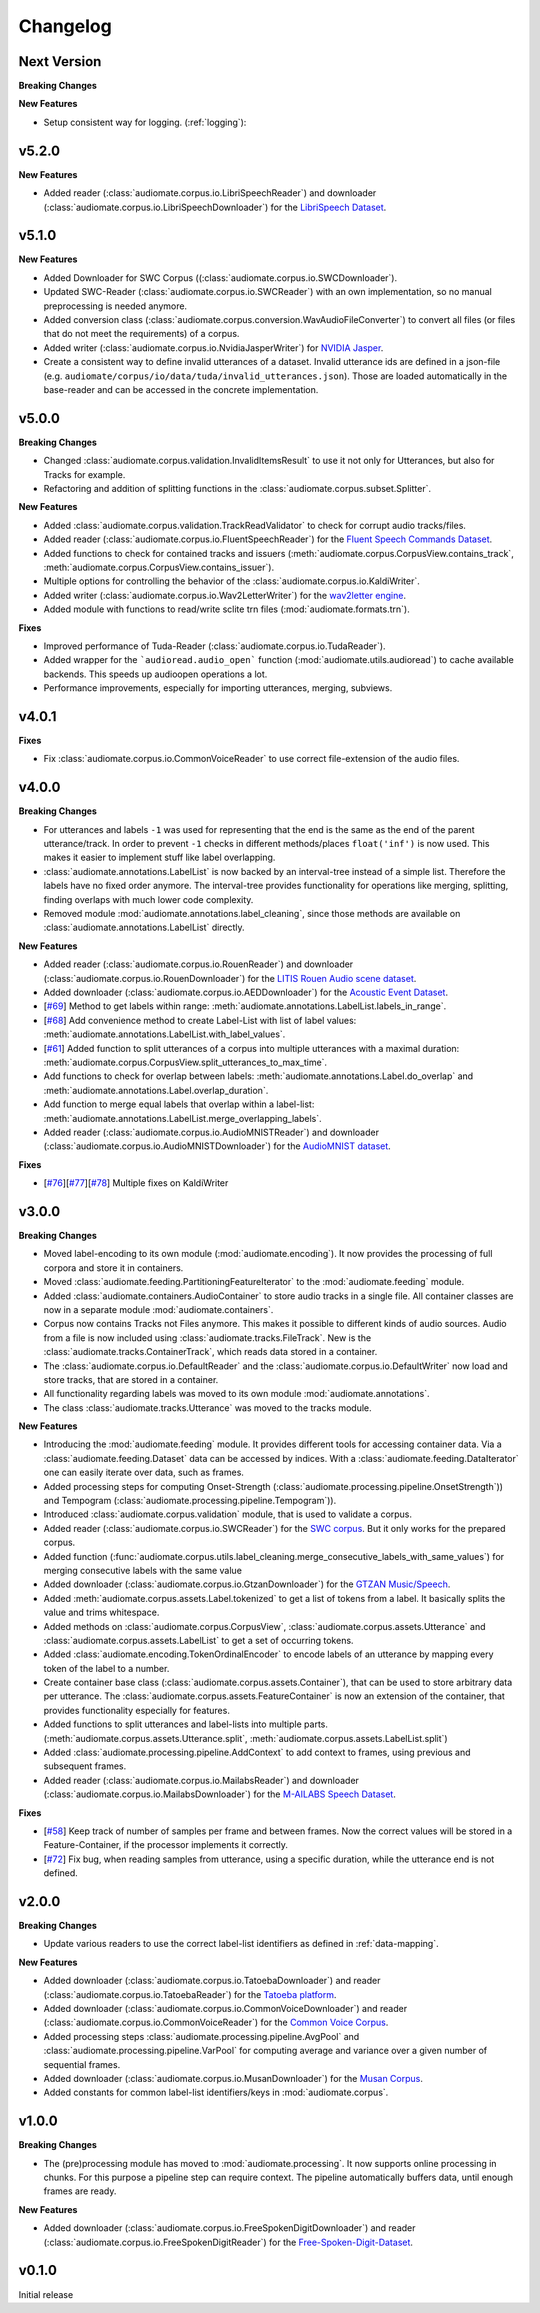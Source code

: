 Changelog
=========

Next Version
------------

**Breaking Changes**

**New Features**

* Setup consistent way for logging. (:ref:`logging`):

v5.2.0
------

**New Features**

* Added reader (:class:`audiomate.corpus.io.LibriSpeechReader`) and
  downloader (:class:`audiomate.corpus.io.LibriSpeechDownloader`) for the
  `LibriSpeech Dataset <https://www.openslr.org/12/>`_.

v5.1.0
------

**New Features**

* Added Downloader for SWC Corpus ((:class:`audiomate.corpus.io.SWCDownloader`).

* Updated SWC-Reader (:class:`audiomate.corpus.io.SWCReader`) with an own implementation,
  so no manual preprocessing is needed anymore.

* Added conversion class (:class:`audiomate.corpus.conversion.WavAudioFileConverter`) to convert
  all files (or files that do not meet the requirements) of a corpus.

* Added writer (:class:`audiomate.corpus.io.NvidiaJasperWriter`) for
  `NVIDIA Jasper <https://github.com/NVIDIA/DeepLearningExamples/tree/master/PyTorch/SpeechRecognition/Jasper>`_.

* Create a consistent way to define invalid utterances of a dataset.
  Invalid utterance ids are defined in a json-file (e.g. ``audiomate/corpus/io/data/tuda/invalid_utterances.json``).
  Those are loaded automatically in the base-reader and can be accessed in the concrete implementation.

v5.0.0
------

**Breaking Changes**

* Changed :class:`audiomate.corpus.validation.InvalidItemsResult` to use it not only for Utterances, but also for Tracks for example.

* Refactoring and addition of splitting functions in the :class:`audiomate.corpus.subset.Splitter`.

**New Features**

* Added :class:`audiomate.corpus.validation.TrackReadValidator` to check for corrupt audio tracks/files.

* Added reader (:class:`audiomate.corpus.io.FluentSpeechReader`) for the
  `Fluent Speech Commands Dataset <http://www.fluent.ai/research/fluent-speech-commands/>`_.

* Added functions to check for contained tracks and issuers (:meth:`audiomate.corpus.CorpusView.contains_track`, :meth:`audiomate.corpus.CorpusView.contains_issuer`).

* Multiple options for controlling the behavior of the :class:`audiomate.corpus.io.KaldiWriter`.

* Added writer (:class:`audiomate.corpus.io.Wav2LetterWriter`) for the
  `wav2letter engine <https://github.com/facebookresearch/wav2letter/>`_.

* Added module with functions to read/write sclite trn files (:mod:`audiomate.formats.trn`).

**Fixes**

* Improved performance of Tuda-Reader (:class:`audiomate.corpus.io.TudaReader`).

* Added wrapper for the ```audioread.audio_open``` function (:mod:`audiomate.utils.audioread`) to cache available
  backends. This speeds up audioopen operations a lot.

* Performance improvements, especially for importing utterances, merging, subviews.

v4.0.1
------

**Fixes**

* Fix :class:`audiomate.corpus.io.CommonVoiceReader` to use correct file-extension of the audio files.

v4.0.0
------

**Breaking Changes**

* For utterances and labels ``-1`` was used for representing that the end is the same as the end of the parent utterance/track.
  In order to prevent ``-1`` checks in different methods/places ``float('inf')`` is now used.
  This makes it easier to implement stuff like label overlapping.

* :class:`audiomate.annotations.LabelList` is now backed by an interval-tree instead of a simple list. Therefore the labels have no fixed order anymore. The interval-tree provides functionality for operations like merging, splitting, finding overlaps with much lower code complexity.

* Removed module :mod:`audiomate.annotations.label_cleaning`, since those methods are available on :class:`audiomate.annotations.LabelList` directly.

**New Features**

* Added reader (:class:`audiomate.corpus.io.RouenReader`) and
  downloader (:class:`audiomate.corpus.io.RouenDownloader`) for the
  `LITIS Rouen Audio scene dataset <https://sites.google.com/site/alainrakotomamonjy/home/audio-scene>`_.

* Added downloader (:class:`audiomate.corpus.io.AEDDownloader`) for the
  `Acoustic Event Dataset <https://data.vision.ee.ethz.ch/cvl/ae_dataset/>`_.

* [`#69 <https://github.com/ynop/audiomate/issues/69>`_] Method to get labels within range: :meth:`audiomate.annotations.LabelList.labels_in_range`.

* [`#68 <https://github.com/ynop/audiomate/issues/68>`_] Add convenience method to create Label-List with list of label values: :meth:`audiomate.annotations.LabelList.with_label_values`.

* [`#61 <https://github.com/ynop/audiomate/issues/61>`_] Added function to split utterances of a corpus into multiple utterances with a maximal duration:
  :meth:`audiomate.corpus.CorpusView.split_utterances_to_max_time`.

* Add functions to check for overlap between labels: :meth:`audiomate.annotations.Label.do_overlap` and
  :meth:`audiomate.annotations.Label.overlap_duration`.

* Add function to merge equal labels that overlap within a label-list:
  :meth:`audiomate.annotations.LabelList.merge_overlapping_labels`.

* Added reader (:class:`audiomate.corpus.io.AudioMNISTReader`) and
  downloader (:class:`audiomate.corpus.io.AudioMNISTDownloader`) for the
  `AudioMNIST dataset <https://github.com/soerenab/AudioMNIST>`_.


**Fixes**

* [`#76 <https://github.com/ynop/audiomate/issues/76>`_][`#77 <https://github.com/ynop/audiomate/issues/77>`_][`#78 <https://github.com/ynop/audiomate/issues/78>`_] Multiple fixes on KaldiWriter


v3.0.0
------

**Breaking Changes**

* Moved label-encoding to its own module (:mod:`audiomate.encoding`).
  It now provides the processing of full corpora and store it in containers.

* Moved :class:`audiomate.feeding.PartitioningFeatureIterator` to the :mod:`audiomate.feeding` module.

* Added :class:`audiomate.containers.AudioContainer` to store audio tracks
  in a single file. All container classes are now in a separate module
  :mod:`audiomate.containers`.

* Corpus now contains Tracks not Files anymore. This makes it possible to
  different kinds of audio sources. Audio from a file is now included using
  :class:`audiomate.tracks.FileTrack`. New is the
  :class:`audiomate.tracks.ContainerTrack`, which reads data stored in
  a container.

* The :class:`audiomate.corpus.io.DefaultReader` and the
  :class:`audiomate.corpus.io.DefaultWriter` now load and store tracks,
  that are stored in a container.

* All functionality regarding labels was moved to its own module
  :mod:`audiomate.annotations`.

* The class :class:`audiomate.tracks.Utterance` was moved to the tracks module.

**New Features**

* Introducing the :mod:`audiomate.feeding` module. It provides different tools for accessing container data.
  Via a :class:`audiomate.feeding.Dataset` data can be accessed by indices.
  With a :class:`audiomate.feeding.DataIterator` one can easily iterate over data, such as frames.

* Added processing steps for computing Onset-Strength (:class:`audiomate.processing.pipeline.OnsetStrength`))
  and Tempogram (:class:`audiomate.processing.pipeline.Tempogram`)).

* Introduced :class:`audiomate.corpus.validation` module, that is used to validate a corpus.

* Added reader (:class:`audiomate.corpus.io.SWCReader`) for the
  `SWC corpus <https://audiomate.readthedocs.io/en/latest/documentation/indirect_support.html>`_.
  But it only works for the prepared corpus.

* Added function (:func:`audiomate.corpus.utils.label_cleaning.merge_consecutive_labels_with_same_values`)
  for merging consecutive labels with the same value

* Added downloader (:class:`audiomate.corpus.io.GtzanDownloader`) for the
  `GTZAN Music/Speech <https://marsyasweb.appspot.com/download/data_sets/>`_.

* Added :meth:`audiomate.corpus.assets.Label.tokenized` to get a list of tokens from a label.
  It basically splits the value and trims whitespace.

* Added methods on :class:`audiomate.corpus.CorpusView`, :class:`audiomate.corpus.assets.Utterance`
  and :class:`audiomate.corpus.assets.LabelList` to get a set of occurring tokens.

* Added :class:`audiomate.encoding.TokenOrdinalEncoder` to encode labels of an utterance
  by mapping every token of the label to a number.

* Create container base class (:class:`audiomate.corpus.assets.Container`), that can be used to store arbitrary data
  per utterance. The :class:`audiomate.corpus.assets.FeatureContainer` is now an extension of the container,
  that provides functionality especially for features.

* Added functions to split utterances and label-lists into multiple parts.
  (:meth:`audiomate.corpus.assets.Utterance.split`, :meth:`audiomate.corpus.assets.LabelList.split`)

* Added :class:`audiomate.processing.pipeline.AddContext` to add context to frames,
  using previous and subsequent frames.

* Added reader (:class:`audiomate.corpus.io.MailabsReader`) and
  downloader (:class:`audiomate.corpus.io.MailabsDownloader`) for the
  `M-AILABS Speech Dataset <http://www.m-ailabs.bayern/en/the-mailabs-speech-dataset/>`_.

**Fixes**

* [`#58 <https://github.com/ynop/audiomate/issues/58>`_] Keep track of number of samples per frame and between frames.
  Now the correct values will be stored in a Feature-Container, if the processor implements it correctly.

* [`#72 <https://github.com/ynop/audiomate/issues/72>`_] Fix bug, when reading samples from utterance,
  using a specific duration, while the utterance end is not defined.

v2.0.0
------

**Breaking Changes**

* Update various readers to use the correct label-list identifiers as defined
  in :ref:`data-mapping`.

**New Features**

* Added downloader (:class:`audiomate.corpus.io.TatoebaDownloader`) and
  reader (:class:`audiomate.corpus.io.TatoebaReader`) for the
  `Tatoeba platform <https://tatoeba.org/>`_.

* Added downloader (:class:`audiomate.corpus.io.CommonVoiceDownloader`) and
  reader (:class:`audiomate.corpus.io.CommonVoiceReader`) for the
  `Common Voice Corpus <https://voice.mozilla.org/>`_.

* Added processing steps :class:`audiomate.processing.pipeline.AvgPool` and
  :class:`audiomate.processing.pipeline.VarPool` for computing average and variance over
  a given number of sequential frames.

* Added downloader (:class:`audiomate.corpus.io.MusanDownloader`) for the
  `Musan Corpus <http://www.openslr.org/17/>`_.

* Added constants for common label-list identifiers/keys in :mod:`audiomate.corpus`.

v1.0.0
------

**Breaking Changes**

* The (pre)processing module has moved to :mod:`audiomate.processing`. It now supports online processing in chunks.
  For this purpose a pipeline step can require context.
  The pipeline automatically buffers data, until enough frames are ready.

**New Features**

* Added downloader (:class:`audiomate.corpus.io.FreeSpokenDigitDownloader`) and
  reader (:class:`audiomate.corpus.io.FreeSpokenDigitReader`) for the
  `Free-Spoken-Digit-Dataset <https://github.com/Jakobovski/free-spoken-digit-dataset>`_.


v0.1.0
------

Initial release

